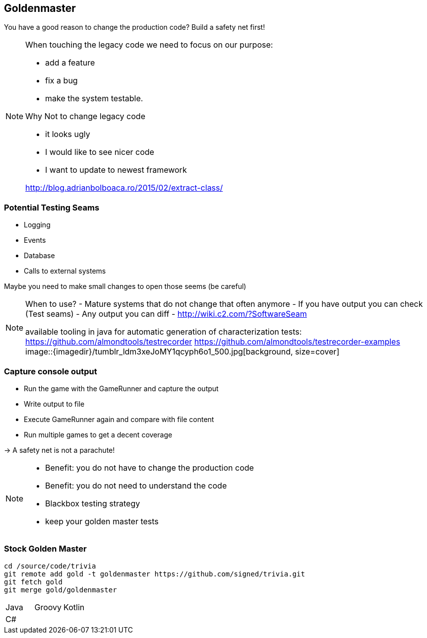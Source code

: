 
== Goldenmaster

You have a good reason to change the production code?
Build a safety net first!

[NOTE.speaker]
--
When touching the legacy code we need to focus on our purpose:

* add a feature
* fix a bug
* make the system testable.

Why Not to change legacy code

- it looks ugly
- I would like to see nicer code
- I want to update to newest framework

http://blog.adrianbolboaca.ro/2015/02/extract-class/
--


=== Potential Testing Seams
* Logging
* Events
* Database
* Calls to external systems

Maybe you need to make small changes to open those seems (be careful)

[NOTE.speaker]
--
When to use?
- Mature systems that do not change that often anymore
- If you have output you can check (Test seams)
- Any output you can diff
- http://wiki.c2.com/?SoftwareSeam

available tooling in java for automatic generation of characterization tests:
https://github.com/almondtools/testrecorder
https://github.com/almondtools/testrecorder-examples
image::{imagedir}/tumblr_ldm3xeJoMY1qcyph6o1_500.jpg[background, size=cover]
--

=== Capture console output
- Run the game with the GameRunner and capture the output
- Write output to file
- Execute GameRunner again and compare with file content
- Run multiple games to get a decent coverage

-> A safety net is not a parachute!

[NOTE.speaker]
--
* Benefit: you do not have to change the production code
* Benefit: you do not need to understand the code
* Blackbox testing strategy
* keep your golden master tests
--

=== Stock Golden Master

[source,bash]
----
cd /source/code/trivia
git remote add gold -t goldenmaster https://github.com/signed/trivia.git
git fetch gold
git merge gold/goldenmaster
----

[grid="none"]
|===

|Java |Groovy |Kotlin
|C# ||
|===